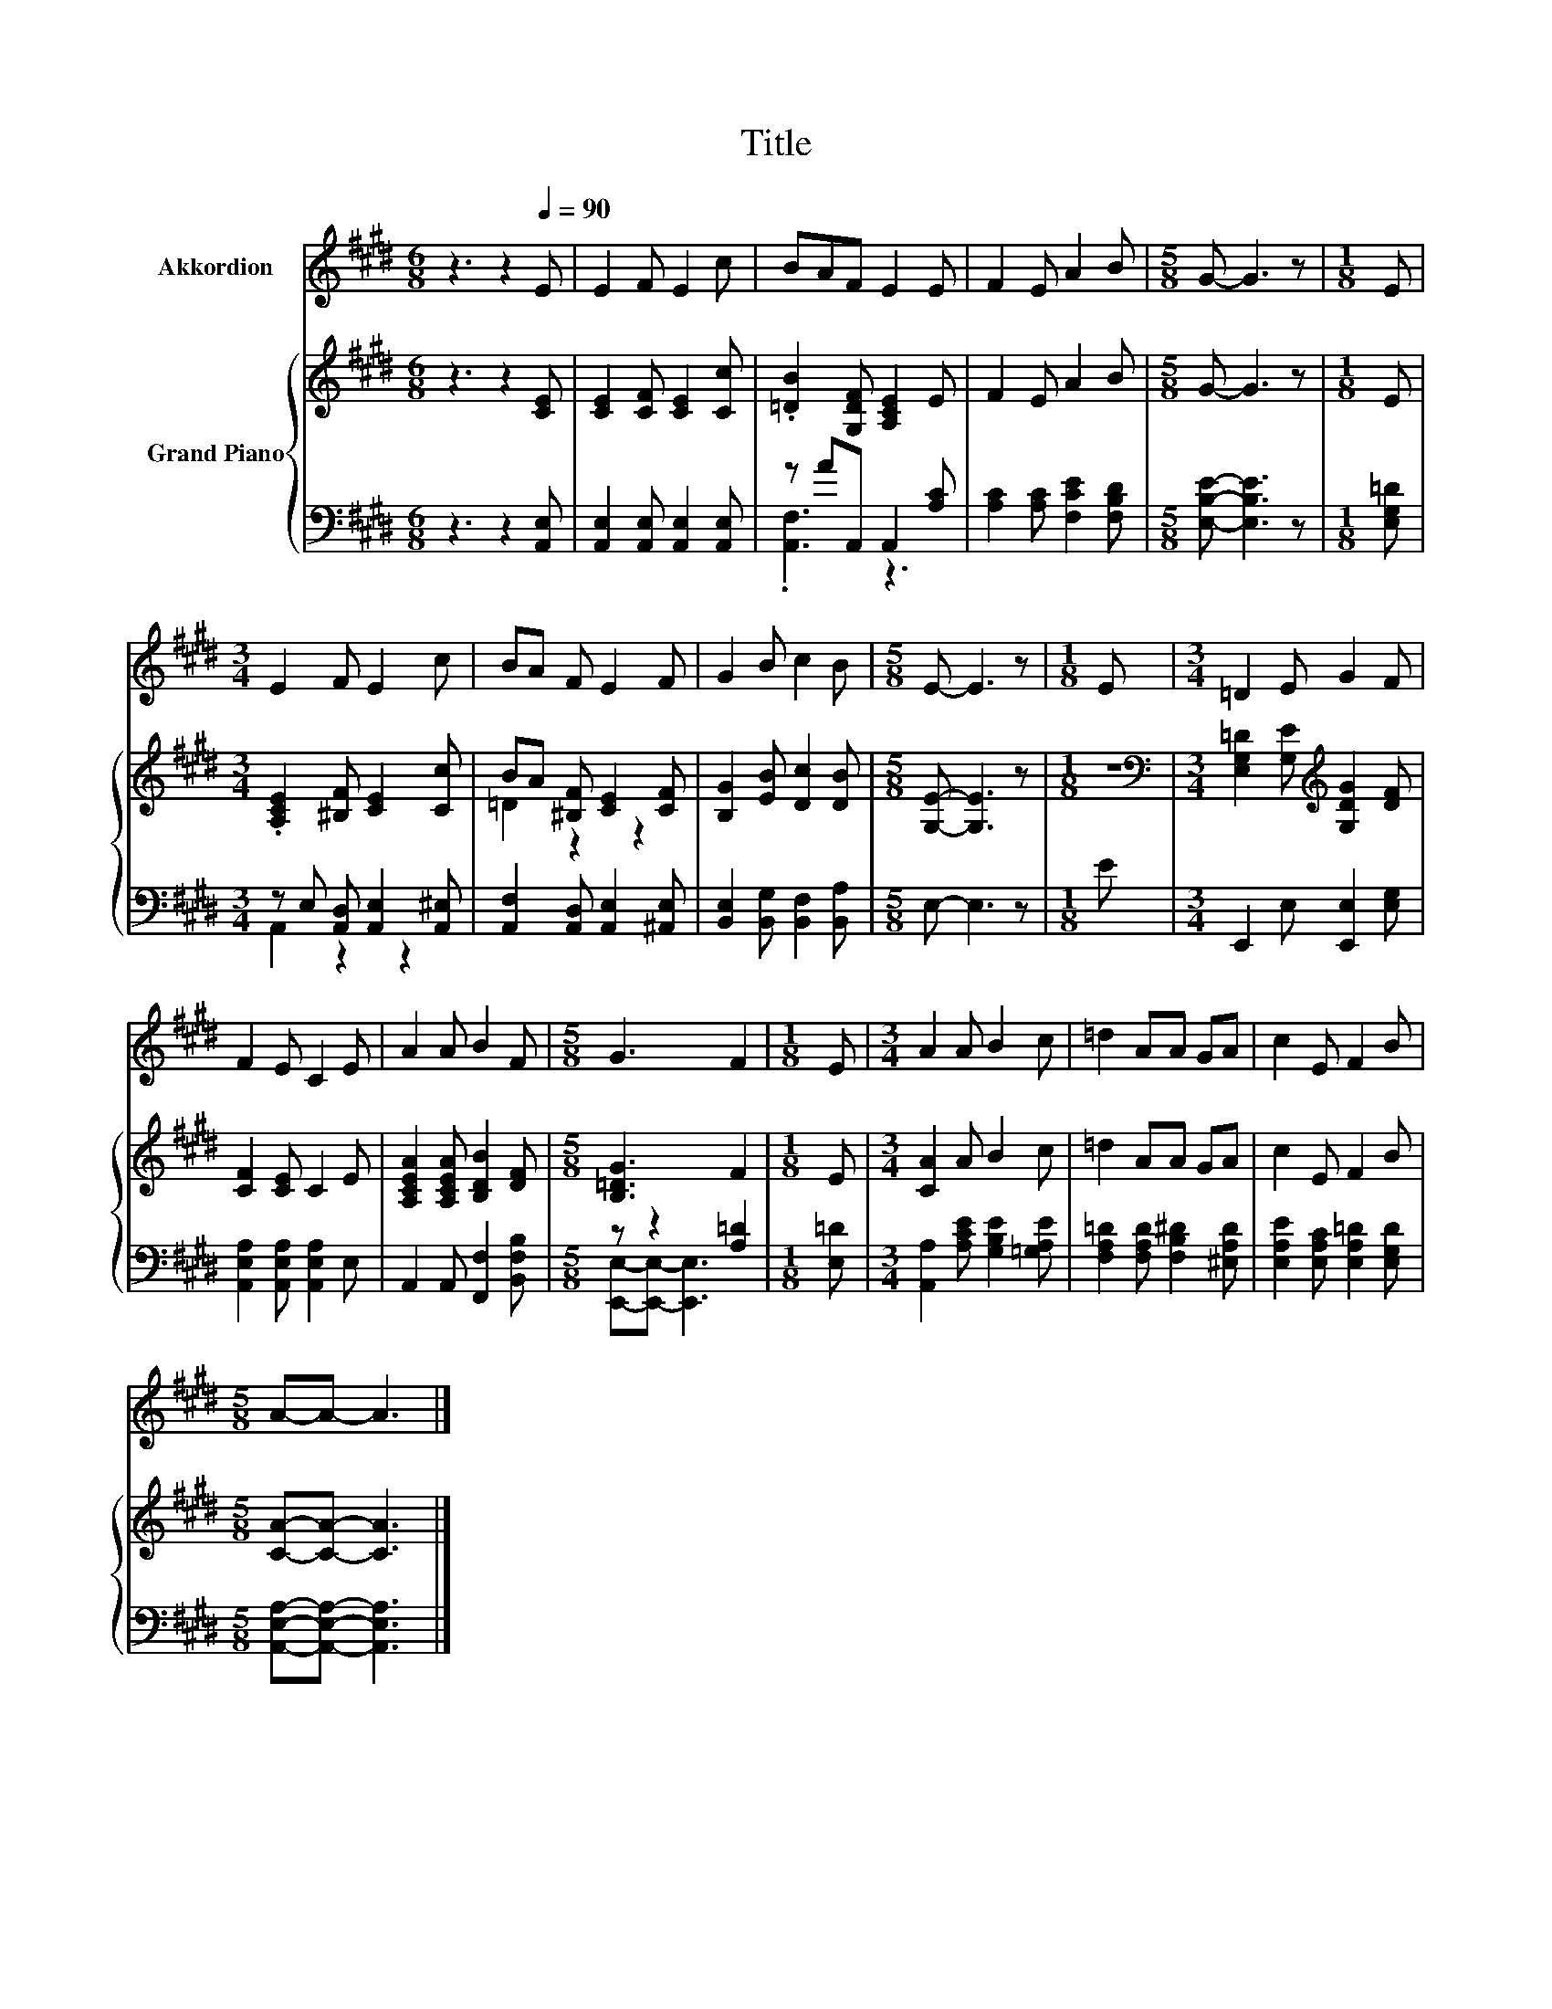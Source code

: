 X:1
T:Title
%%score 1 { ( 2 5 ) | ( 3 4 ) }
L:1/8
M:6/8
K:E
V:1 treble nm="Akkordion"
V:2 treble nm="Grand Piano"
V:5 treble 
V:3 bass 
V:4 bass 
V:1
 z3 z2[Q:1/4=90] E | E2 F E2 c | BAF E2 E | F2 E A2 B |[M:5/8] G- G3 z |[M:1/8] E | %6
[M:3/4] E2 F E2 c | BA F E2 F | G2 B c2 B |[M:5/8] E- E3 z |[M:1/8] E |[M:3/4] =D2 E G2 F | %12
 F2 E C2 E | A2 A B2 F |[M:5/8] G3 F2 |[M:1/8] E |[M:3/4] A2 A B2 c | =d2 AA GA | c2 E F2 B | %19
[M:5/8] A-A- A3 |] %20
V:2
 z3 z2 [CE] | [CE]2 [CF] [CE]2 [Cc] | .[=DB]2 [G,DF] [A,CE]2 E | F2 E A2 B |[M:5/8] G- G3 z | %5
[M:1/8] E |[M:3/4] .[A,CE]2 [^B,F] [CE]2 [Cc] | BA [^B,F] [CE]2 [CF] | [B,G]2 [EB] [Dc]2 [DB] | %9
[M:5/8] [G,E]- [G,E]3 z |[M:1/8] z |[M:3/4][K:bass] [E,G,=D]2 [G,E][K:treble] [G,DG]2 [DF] | %12
 [CF]2 [CE] C2 E | [A,CEA]2 [A,CEA] [B,DB]2 [DF] |[M:5/8] [B,=DG]3 F2 |[M:1/8] E | %16
[M:3/4] [CA]2 A B2 c | =d2 AA GA | c2 E F2 B |[M:5/8] [CA]-[CA]- [CA]3 |] %20
V:3
 z3 z2 [A,,E,] | [A,,E,]2 [A,,E,] [A,,E,]2 [A,,E,] | z AA,, A,,2 [A,C] | %3
 [A,C]2 [A,C] [F,CE]2 [F,B,D] |[M:5/8] [E,B,E]- [E,B,E]3 z |[M:1/8] [E,G,=D] | %6
[M:3/4] z E, [A,,D,] [A,,E,]2 [A,,^E,] | [A,,F,]2 [A,,D,] [A,,E,]2 [^A,,E,] | %8
 [B,,E,]2 [B,,G,] [B,,F,]2 [B,,A,] |[M:5/8] E,- E,3 z |[M:1/8] E |[M:3/4] E,,2 E, [E,,E,]2 [E,G,] | %12
 [A,,E,A,]2 [A,,E,A,] [A,,E,A,]2 E, | A,,2 A,, [F,,F,]2 [B,,F,B,] |[M:5/8] z z2 [A,=D]2 | %15
[M:1/8] [E,=D] |[M:3/4] [A,,A,]2 [A,CE] [G,B,E]2 [=G,A,E] | [F,A,=D]2 [F,A,D] [F,B,^D]2 [^E,A,D] | %18
 [E,A,E]2 [E,A,C] [E,A,=D]2 [E,G,D] |[M:5/8] [A,,E,A,]-[A,,E,A,]- [A,,E,A,]3 |] %20
V:4
 x6 | x6 | .[A,,F,]3 z3 | x6 |[M:5/8] x5 |[M:1/8] x |[M:3/4] A,,2 z2 z2 | x6 | x6 |[M:5/8] x5 | %10
[M:1/8] x |[M:3/4] x6 | x6 | x6 |[M:5/8] [E,,E,]-[E,,E,]- [E,,E,]3 |[M:1/8] x |[M:3/4] x6 | x6 | %18
 x6 |[M:5/8] x5 |] %20
V:5
 x6 | x6 | x6 | x6 |[M:5/8] x5 |[M:1/8] x |[M:3/4] x6 | =D2 z2 z2 | x6 |[M:5/8] x5 |[M:1/8] x | %11
[M:3/4][K:bass] x3[K:treble] x3 | x6 | x6 |[M:5/8] x5 |[M:1/8] x |[M:3/4] x6 | x6 | x6 | %19
[M:5/8] x5 |] %20

